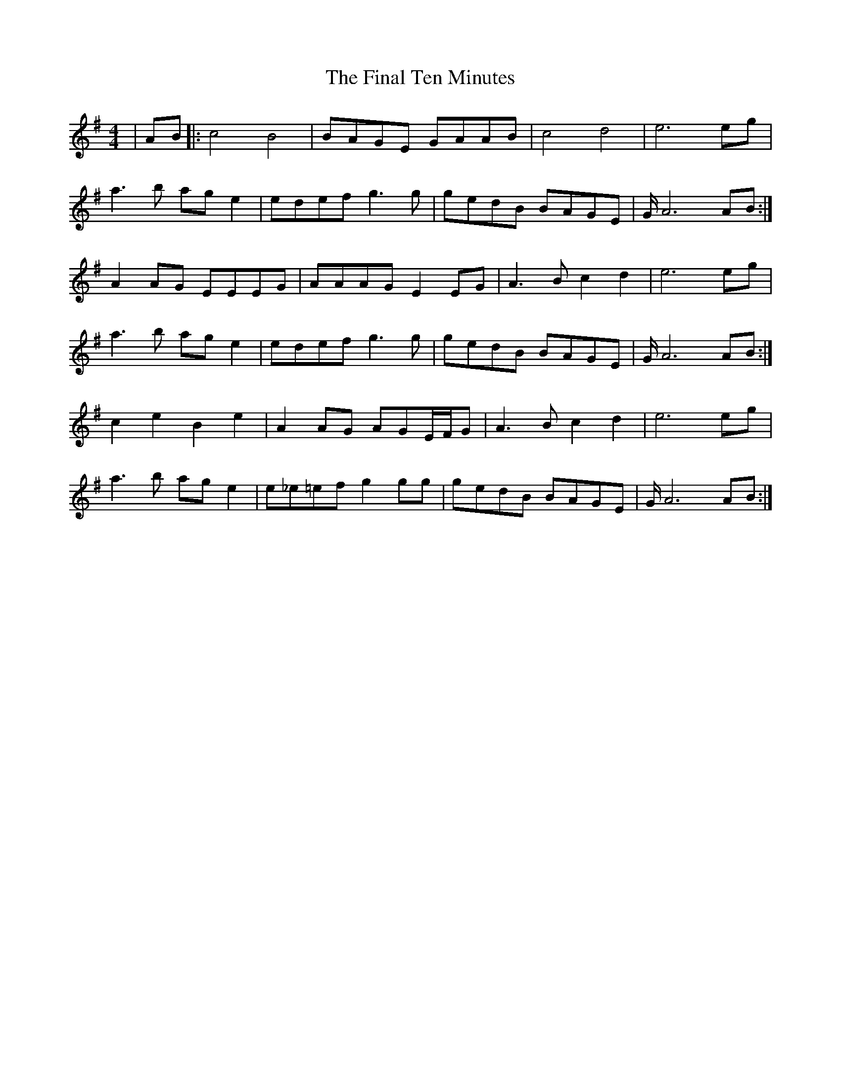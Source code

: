 X: 13018
T: Final Ten Minutes, The
R: reel
M: 4/4
K: Gmajor
|AB|:c4 B4|BAGE GAAB|c4 d4|e6 eg|
a3b age2|edef g3g|gedB BAGE|G/A6 AB:|
A2AG EEEG|AAAG E2EG|A3 Bc2d2|e6 eg|
a3b age2|edef g3g|gedB BAGE|G/A6 AB:|
c2e2 B2e2|A2AG AGE/F/G|A3B c2d2|e6 eg|
a3b age2|e_e=ef g2gg|gedB BAGE|G/A6 AB:|

